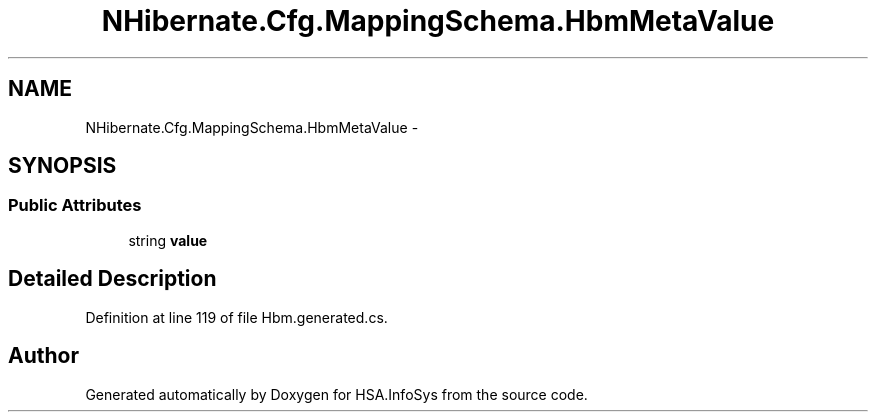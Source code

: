 .TH "NHibernate.Cfg.MappingSchema.HbmMetaValue" 3 "Fri Jul 5 2013" "Version 1.0" "HSA.InfoSys" \" -*- nroff -*-
.ad l
.nh
.SH NAME
NHibernate.Cfg.MappingSchema.HbmMetaValue \- 
.PP
 

.SH SYNOPSIS
.br
.PP
.SS "Public Attributes"

.in +1c
.ti -1c
.RI "string \fBvalue\fP"
.br
.in -1c
.SH "Detailed Description"
.PP 

.PP
Definition at line 119 of file Hbm\&.generated\&.cs\&.

.SH "Author"
.PP 
Generated automatically by Doxygen for HSA\&.InfoSys from the source code\&.
